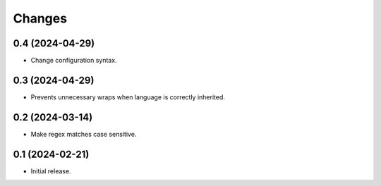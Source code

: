 Changes
=======

0.4 (2024-04-29)
----------------

- Change configuration syntax.

0.3 (2024-04-29)
----------------

- Prevents unnecessary wraps when language is correctly inherited.

0.2 (2024-03-14)
----------------

- Make regex matches case sensitive.


0.1 (2024-02-21)
----------------

- Initial release.
